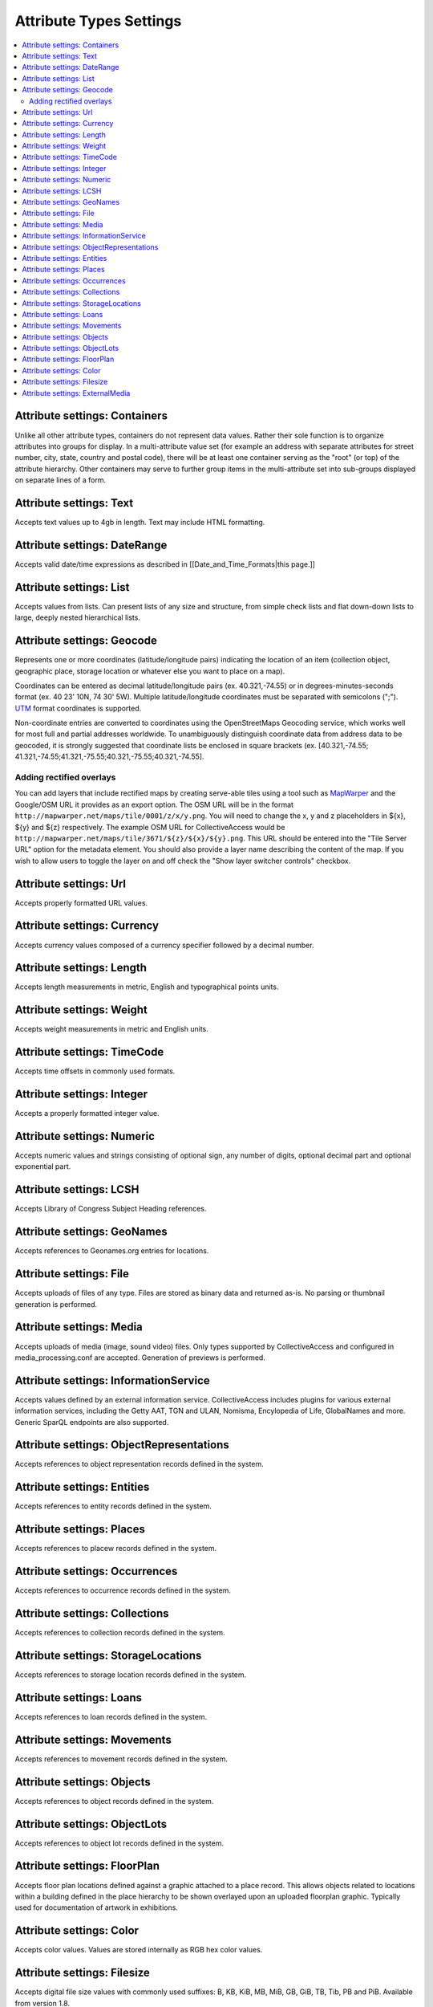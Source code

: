 Attribute Types Settings
========================

.. contents::
   :local:

Attribute settings: Containers
------------------------------
Unlike all other attribute types, containers do not represent data values. Rather their sole function is to organize attributes into groups for display. In a multi-attribute value set (for example an address with separate attributes for street number, city, state, country and postal code), there will be at least one container serving as the "root" (or top) of the attribute hierarchy. Other containers may serve to further group items in the multi-attribute set into sub-groups displayed on separate lines of a form.

.. csv-table::
   :widths: auto
   :header-rows: 1
   :file: container_settings.csv

Attribute settings: Text
------------------------

Accepts text values up to 4gb in length. Text may include HTML formatting.

.. csv-table::
   :widths: auto
   :header-rows: 1
   :file: text_settings.csv

Attribute settings: DateRange
-----------------------------

Accepts valid date/time expressions as described in [[Date_and_Time_Formats|this page.]]

.. csv-table::
   :widths: auto
   :header-rows: 1
   :file: daterange_settings.csv

Attribute settings: List
------------------------

Accepts values from lists. Can present lists of any size and structure, from simple check lists and flat down-down lists to large, deeply nested hierarchical lists.

.. csv-table::
   :widths: auto
   :header-rows: 1
   :file: list_settings.csv

Attribute settings: Geocode
---------------------------

Represents one or more coordinates (latitude/longitude pairs) indicating the location of an item (collection object, geographic place, storage location or whatever else you want to place on a map).

Coordinates can be entered as decimal latitude/longitude pairs (ex. 40.321,-74.55) or in degrees-minutes-seconds format (ex. 40 23' 10N, 74 30' 5W). Multiple latitude/longitude coordinates must be separated with semicolons (";"). `UTM <https://en.wikipedia.org/wiki/Universal_Transverse_Mercator_coordinate_system>`_ format coordinates is supported.

Non-coordinate entries are converted to coordinates using the OpenStreetMaps Geocoding service, which works well for most full and partial addresses worldwide. To unambiguously distinguish coordinate data from address data to be geocoded, it is strongly suggested that coordinate lists be enclosed in square brackets (ex. [40.321,-74.55; 41.321,-74.55;41.321,-75.55;40.321,-75.55;40.321,-74.55].


Adding rectified overlays
^^^^^^^^^^^^^^^^^^^^^^^^^

You can add layers that include rectified maps by creating serve-able tiles using a tool such as `MapWarper <http://mapwarper.net>`_ and the Google/OSM URL it provides as an export option. The OSM URL will be in the format ``http://mapwarper.net/maps/tile/0001/z/x/y.png``. You will need to change the x, y and z placeholders in ${x}, ${y} and ${z} respectively. The example OSM URL for CollectiveAccess would be ``http://mapwarper.net/maps/tile/3671/${z}/${x}/${y}.png``. This URL should be entered into the "Tile Server URL" option for the metadata element. You should also provide a layer name describing the content of the map. If you wish to allow users to toggle the layer on and off check the "Show layer switcher controls" checkbox.

.. csv-table::
   :widths: auto
   :header-rows: 1
   :file: geocode_settings.csv

Attribute settings: Url
-----------------------

Accepts properly formatted URL values.

.. csv-table::
   :widths: auto
   :header-rows: 1
   :file: url_settings.csv

Attribute settings: Currency
----------------------------

Accepts currency values composed of a currency specifier followed by a decimal number.

.. csv-table::
   :widths: auto
   :header-rows: 1
   :file: currency_settings.csv

Attribute settings: Length
--------------------------

Accepts length measurements in metric, English and typographical points units.

.. csv-table::
   :widths: auto
   :header-rows: 1
   :file: length_settings.csv

Attribute settings: Weight
--------------------------

Accepts weight measurements in metric and English units.

.. csv-table::
   :widths: auto
   :header-rows: 1
   :file: weight_settings.csv

Attribute settings: TimeCode
----------------------------

Accepts time offsets in commonly used formats.

.. csv-table::
   :widths: auto
   :header-rows: 1
   :file: timecode_settings.csv

Attribute settings: Integer
---------------------------

Accepts a properly formatted integer value.

.. csv-table::
   :widths: auto
   :header-rows: 1
   :file: integer_settings.csv

Attribute settings: Numeric
---------------------------

Accepts numeric values and strings consisting of optional sign, any number of digits, optional decimal part and optional exponential part.

.. csv-table::
   :widths: auto
   :header-rows: 1
   :file: numeric_settings.csv

Attribute settings: LCSH
------------------------

Accepts Library of Congress Subject Heading references.

.. csv-table::
   :widths: auto
   :header-rows: 1
   :file: lcsh_settings.csv

Attribute settings: GeoNames
----------------------------

Accepts references to Geonames.org entries for locations.

.. csv-table::
   :widths: auto
   :header-rows: 1
   :file: geonames_settings.csv

Attribute settings: File
------------------------

Accepts uploads of files of any type. Files are stored as binary data and returned as-is. No parsing or thumbnail generation is performed. 

.. csv-table::
   :widths: auto
   :header-rows: 1
   :file: file_settings.csv

Attribute settings: Media
-------------------------

Accepts uploads of media (image, sound video) files. Only types supported by CollectiveAccess and configured in media_processing.conf are accepted. Generation of previews is performed.

.. csv-table::
   :widths: auto
   :header-rows: 1
   :file: media_settings.csv

Attribute settings: InformationService
--------------------------------------

Accepts values defined by an external information service. CollectiveAccess includes plugins for various external information services, including the Getty AAT, TGN and ULAN, Nomisma, Encylopedia of Life, GlobalNames and more. Generic SparQL endpoints are also supported.

.. csv-table::
   :widths: auto
   :header-rows: 1
   :file: information_service_settings.csv

Attribute settings: ObjectRepresentations
-----------------------------------------

Accepts references to object representation records defined in the system.

.. csv-table::
   :widths: auto
   :header-rows: 1
   :file: object_representations_settings.csv
   
Attribute settings: Entities
----------------------------

Accepts references to entity records defined in the system.

.. csv-table::
   :widths: auto
   :header-rows: 1
   :file: entities_settings.csv
   
Attribute settings: Places
----------------------------

Accepts references to placew records defined in the system.

.. csv-table::
   :widths: auto
   :header-rows: 1
   :file: places_settings.csv

Attribute settings: Occurrences
-------------------------------

Accepts references to occurrence records defined in the system.

.. csv-table::
   :widths: auto
   :header-rows: 1
   :file: occurrences_settings.csv

Attribute settings: Collections
-------------------------------

Accepts references to collection records defined in the system.

.. csv-table::
   :widths: auto
   :header-rows: 1
   :file: collections_settings.csv

Attribute settings: StorageLocations
------------------------------------

Accepts references to storage location records defined in the system.

.. csv-table::
   :widths: auto
   :header-rows: 1
   :file: storage_locations_settings.csv

Attribute settings: Loans
-------------------------

Accepts references to loan records defined in the system.

.. csv-table::
   :widths: auto
   :header-rows: 1
   :file: loans_settings.csv

Attribute settings: Movements
-----------------------------

Accepts references to movement records defined in the system.

.. csv-table::
   :widths: auto
   :header-rows: 1
   :file: movements_settings.csv

Attribute settings: Objects
---------------------------

Accepts references to object records defined in the system.

.. csv-table::
   :widths: auto
   :header-rows: 1
   :file: objects_settings.csv

Attribute settings: ObjectLots
------------------------------

Accepts references to object lot records defined in the system.

.. csv-table::
   :widths: auto
   :header-rows: 1
   :file: object_lots_settings.csv
   
Attribute settings: FloorPlan
-----------------------------

Accepts floor plan locations defined against a graphic attached to a place record. This allows objects related to locations within a building defined in the place hierarchy to be shown overlayed upon an uploaded floorplan graphic. Typically used for documentation of artwork in exhibitions. 

.. csv-table::
   :widths: auto
   :header-rows: 1
   :file: floorplan_settings.csv

Attribute settings: Color
---------------------------

Accepts color values. Values are stored internally as RGB hex color values.

.. csv-table::
   :widths: auto
   :header-rows: 1
   :file: color_settings.csv
   
Attribute settings: Filesize
-----------------------------

Accepts digital file size values with commonly used suffixes: B, KB, KiB, MB, MiB, GB, GiB, TB, Tib, PB and PiB. Available from version 1.8.

.. csv-table::
   :widths: auto
   :header-rows: 1
   :file: filesize_settings.csv
   
Attribute settings: ExternalMedia
---------------------------------

Accepts URLs to media stored on external services such as YouTube and Vimeo. Can parse URLs and generate embed tags. Available from version 1.8.

.. csv-table::
   :widths: auto
   :header-rows: 1
   :file: external_media_settings.csv
   
